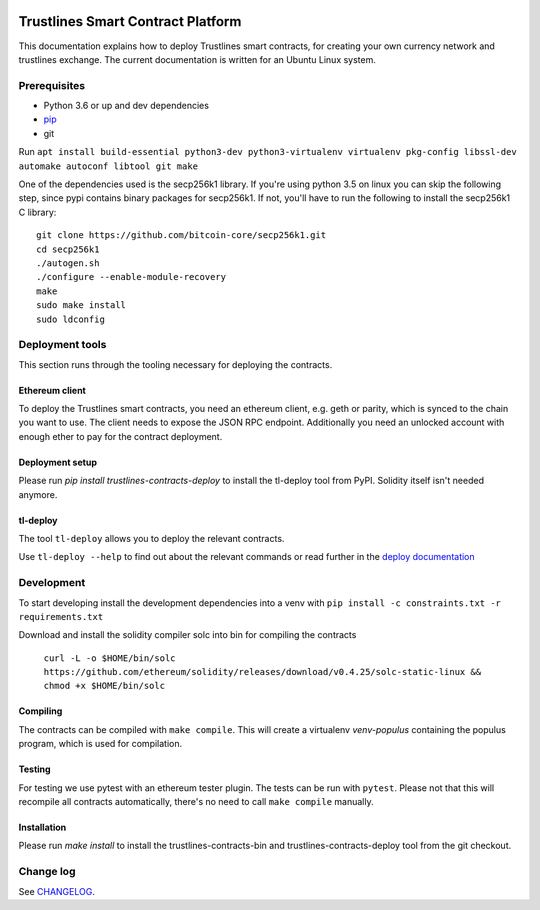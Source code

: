 |Code style: black|

Trustlines Smart Contract Platform
==================================

This documentation explains how to deploy Trustlines smart contracts,
for creating your own currency network and trustlines exchange. The
current documentation is written for an Ubuntu Linux system.

Prerequisites
-------------

-  Python 3.6 or up and dev dependencies
-  `pip <https://pip.pypa.io/en/stable/>`__
-  git

Run
``apt install build-essential python3-dev python3-virtualenv virtualenv pkg-config libssl-dev automake autoconf libtool git make``

One of the dependencies used is the secp256k1 library. If you're using
python 3.5 on linux you can skip the following step, since pypi contains
binary packages for secp256k1. If not, you'll have to run the following
to install the secp256k1 C library:

::

    git clone https://github.com/bitcoin-core/secp256k1.git
    cd secp256k1
    ./autogen.sh
    ./configure --enable-module-recovery
    make
    sudo make install
    sudo ldconfig

Deployment tools
----------------

This section runs through the tooling necessary for deploying the
contracts.

Ethereum client
~~~~~~~~~~~~~~~

To deploy the Trustlines smart contracts, you need an ethereum client,
e.g. geth or parity, which is synced to the chain you want to use. The
client needs to expose the JSON RPC endpoint. Additionally you need an
unlocked account with enough ether to pay for the contract deployment.

Deployment setup
~~~~~~~~~~~~~~~~

Please run `pip install trustlines-contracts-deploy` to install the tl-deploy
tool from PyPI. Solidity itself isn't needed anymore.

tl-deploy
~~~~~~~~~

The tool ``tl-deploy`` allows you to deploy the relevant contracts.

Use ``tl-deploy --help`` to find out about the relevant commands or read
further in the `deploy documentation <https://github.com/trustlines-protocol/contracts/blob/master/docs/deploy.md>`__

Development
-----------

To start developing install the development dependencies into a venv
with ``pip install -c constraints.txt -r requirements.txt``

Download and install the solidity compiler solc into bin for compiling the
contracts

   ``curl -L -o $HOME/bin/solc https://github.com/ethereum/solidity/releases/download/v0.4.25/solc-static-linux && chmod +x $HOME/bin/solc``

Compiling
~~~~~~~~~

The contracts can be compiled with ``make compile``. This will create a
virtualenv `venv-populus` containing the populus program, which is used for
compilation.


Testing
~~~~~~~

For testing we use pytest with an ethereum tester plugin. The tests can
be run with ``pytest``. Please not that this will recompile all contracts
automatically, there's no need to call ``make compile`` manually.

Installation
~~~~~~~~~~~~
Please run `make install` to install the trustlines-contracts-bin and
trustlines-contracts-deploy tool from the git checkout.


Change log
----------

See `CHANGELOG <https://github.com/trustlines-protocol/contracts/blob/master/CHANGELOG.rst>`_.

.. |Code style: black| image:: https://img.shields.io/badge/code%20style-black-000000.svg
   :target: https://github.com/ambv/black
